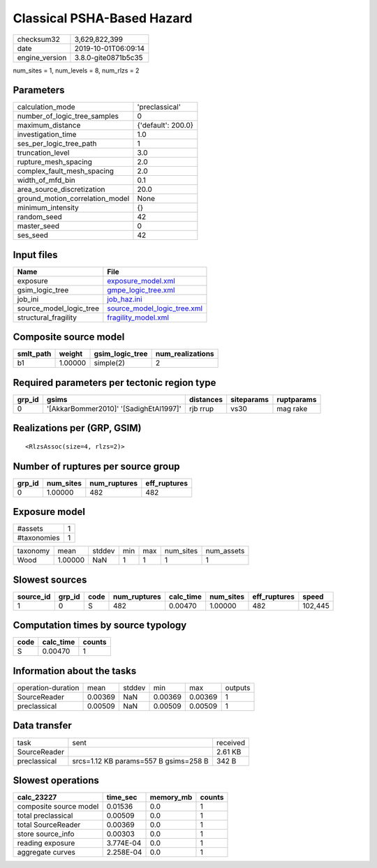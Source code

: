 Classical PSHA-Based Hazard
===========================

============== ===================
checksum32     3,629,822,399      
date           2019-10-01T06:09:14
engine_version 3.8.0-gite0871b5c35
============== ===================

num_sites = 1, num_levels = 8, num_rlzs = 2

Parameters
----------
=============================== ==================
calculation_mode                'preclassical'    
number_of_logic_tree_samples    0                 
maximum_distance                {'default': 200.0}
investigation_time              1.0               
ses_per_logic_tree_path         1                 
truncation_level                3.0               
rupture_mesh_spacing            2.0               
complex_fault_mesh_spacing      2.0               
width_of_mfd_bin                0.1               
area_source_discretization      20.0              
ground_motion_correlation_model None              
minimum_intensity               {}                
random_seed                     42                
master_seed                     0                 
ses_seed                        42                
=============================== ==================

Input files
-----------
======================= ============================================================
Name                    File                                                        
======================= ============================================================
exposure                `exposure_model.xml <exposure_model.xml>`_                  
gsim_logic_tree         `gmpe_logic_tree.xml <gmpe_logic_tree.xml>`_                
job_ini                 `job_haz.ini <job_haz.ini>`_                                
source_model_logic_tree `source_model_logic_tree.xml <source_model_logic_tree.xml>`_
structural_fragility    `fragility_model.xml <fragility_model.xml>`_                
======================= ============================================================

Composite source model
----------------------
========= ======= =============== ================
smlt_path weight  gsim_logic_tree num_realizations
========= ======= =============== ================
b1        1.00000 simple(2)       2               
========= ======= =============== ================

Required parameters per tectonic region type
--------------------------------------------
====== ====================================== ========= ========== ==========
grp_id gsims                                  distances siteparams ruptparams
====== ====================================== ========= ========== ==========
0      '[AkkarBommer2010]' '[SadighEtAl1997]' rjb rrup  vs30       mag rake  
====== ====================================== ========= ========== ==========

Realizations per (GRP, GSIM)
----------------------------

::

  <RlzsAssoc(size=4, rlzs=2)>

Number of ruptures per source group
-----------------------------------
====== ========= ============ ============
grp_id num_sites num_ruptures eff_ruptures
====== ========= ============ ============
0      1.00000   482          482         
====== ========= ============ ============

Exposure model
--------------
=========== =
#assets     1
#taxonomies 1
=========== =

======== ======= ====== === === ========= ==========
taxonomy mean    stddev min max num_sites num_assets
Wood     1.00000 NaN    1   1   1         1         
======== ======= ====== === === ========= ==========

Slowest sources
---------------
========= ====== ==== ============ ========= ========= ============ =======
source_id grp_id code num_ruptures calc_time num_sites eff_ruptures speed  
========= ====== ==== ============ ========= ========= ============ =======
1         0      S    482          0.00470   1.00000   482          102,445
========= ====== ==== ============ ========= ========= ============ =======

Computation times by source typology
------------------------------------
==== ========= ======
code calc_time counts
==== ========= ======
S    0.00470   1     
==== ========= ======

Information about the tasks
---------------------------
================== ======= ====== ======= ======= =======
operation-duration mean    stddev min     max     outputs
SourceReader       0.00369 NaN    0.00369 0.00369 1      
preclassical       0.00509 NaN    0.00509 0.00509 1      
================== ======= ====== ======= ======= =======

Data transfer
-------------
============ ===================================== ========
task         sent                                  received
SourceReader                                       2.61 KB 
preclassical srcs=1.12 KB params=557 B gsims=258 B 342 B   
============ ===================================== ========

Slowest operations
------------------
====================== ========= ========= ======
calc_23227             time_sec  memory_mb counts
====================== ========= ========= ======
composite source model 0.01536   0.0       1     
total preclassical     0.00509   0.0       1     
total SourceReader     0.00369   0.0       1     
store source_info      0.00303   0.0       1     
reading exposure       3.774E-04 0.0       1     
aggregate curves       2.258E-04 0.0       1     
====================== ========= ========= ======